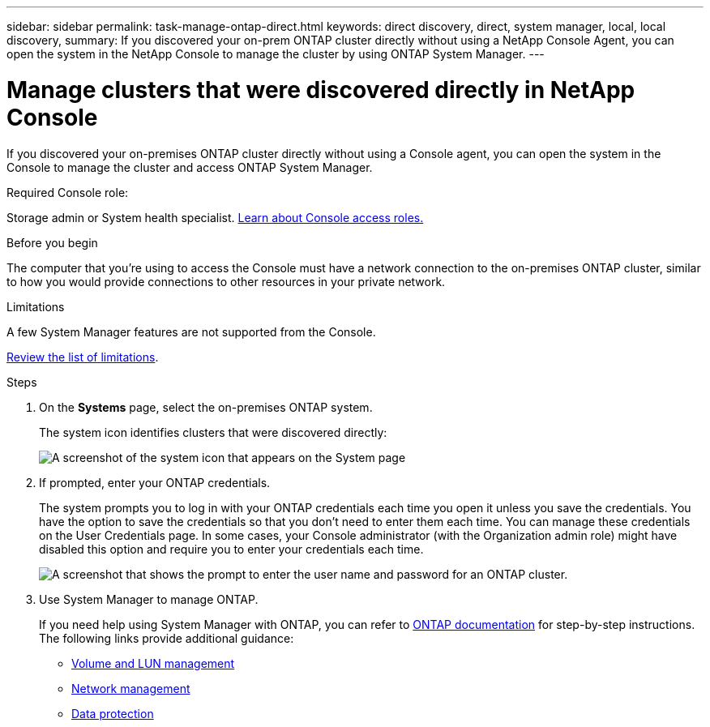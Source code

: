 ---
sidebar: sidebar
permalink: task-manage-ontap-direct.html
keywords: direct discovery, direct, system manager, local, local discovery, 
summary: If you discovered your on-prem ONTAP cluster directly without using a NetApp Console Agent, you can open the system in the NetApp Console to manage the cluster by using ONTAP System Manager.
---

= Manage clusters that were discovered directly in NetApp Console
:hardbreaks:
:nofooter:
:icons: font
:linkattrs:
:imagesdir: ./media/

[.lead]
If you discovered your on-premises ONTAP cluster directly without using a Console agent, you can open the system in the Console to manage the cluster and access ONTAP System Manager.


.Required Console role:
Storage admin or System health specialist. link:https://docs.netapp.com/us-en/bluexp-setup-admin/reference-iam-predefined-roles.html[Learn about Console access roles.^]



.Before you begin

The computer that you're using to access the Console must have a network connection to the on-premises ONTAP cluster, similar to how you would provide connections to other resources in your private network.



.Limitations

A few System Manager features are not supported from the Console.

link:reference-limitations.html[Review the list of limitations].

.Steps

. On the *Systems* page, select the on-premises ONTAP system.
+
The system icon identifies clusters that were discovered directly:
+
image:screenshot-direct-discovery-we.png[A screenshot of the system icon that appears on the System page]

. If prompted, enter your ONTAP credentials.
+
The system prompts you to log in with your ONTAP credentials each time you open it unless you save the credentials. You have the option to save the credentials so that you don't need to enter them each time. You can manage these credentials on the User Credentials page. In some cases, your Console administrator (with the Organization admin role) might have disabled this option and require you to enter your credentials each time.
+
image:screenshot-credentials.png[A screenshot that shows the prompt to enter the user name and password for an ONTAP cluster.]

. Use System Manager to manage ONTAP.
+
If you need help using System Manager with ONTAP, you can refer to https://docs.netapp.com/us-en/ontap/index.html[ONTAP documentation^] for step-by-step instructions. The following links provide additional guidance:

* https://docs.netapp.com/us-en/ontap/volume-admin-overview-concept.html[Volume and LUN management^]
* https://docs.netapp.com/us-en/ontap/network-manage-overview-concept.html[Network management^]
* https://docs.netapp.com/us-en/ontap/concept_dp_overview.html[Data protection^]

